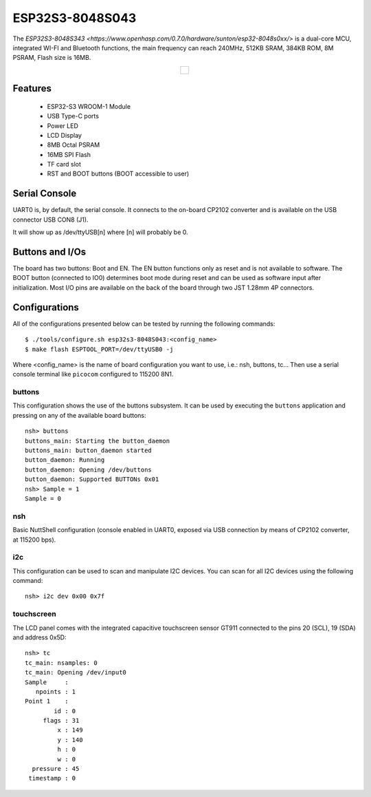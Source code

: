 ================
ESP32S3-8048S043
================

.. tags:: chip:esp32, chip:esp32s3

The `ESP32S3-8048S343 <https://www.openhasp.com/0.7.0/hardware/sunton/esp32-8048s0xx/>` is a dual-core MCU, integrated WI-FI and Bluetooth functions, the main frequency can reach 240MHz, 512KB SRAM, 384KB ROM, 8M PSRAM, Flash size is 16MB.

.. list-table::
   :align: center

   * - .. figure:: esp32s3-8048S043.png
          :align: center

Features
========

  - ESP32-S3 WROOM-1 Module
  - USB Type-C ports
  - Power LED
  - LCD Display
  - 8MB Octal PSRAM
  - 16MB SPI Flash
  - TF card slot
  - RST and BOOT buttons (BOOT accessible to user)

Serial Console
==============

UART0 is, by default, the serial console.  It connects to the on-board
CP2102 converter and is available on the USB connector USB CON8 (J1).

It will show up as /dev/ttyUSB[n] where [n] will probably be 0.

Buttons and I/Os
================

The board has two buttons: Boot and EN. The EN button functions only as 
reset and is not available to software. The BOOT button (connected to IO0)
determines boot mode during reset and can be used as software input after
initialization. Most I/O pins are available on the back of the board through 
two JST 1.28mm 4P connectors.

Configurations
==============

All of the configurations presented below can be tested by running the following commands::

    $ ./tools/configure.sh esp32s3-8048S043:<config_name>
    $ make flash ESPTOOL_PORT=/dev/ttyUSB0 -j

Where <config_name> is the name of board configuration you want to use, i.e.: nsh, buttons, tc...
Then use a serial console terminal like ``picocom`` configured to 115200 8N1.

buttons
-------

This configuration shows the use of the buttons subsystem. It can be used by executing
the ``buttons`` application and pressing on any of the available board buttons::

    nsh> buttons
    buttons_main: Starting the button_daemon
    buttons_main: button_daemon started
    button_daemon: Running
    button_daemon: Opening /dev/buttons
    button_daemon: Supported BUTTONs 0x01
    nsh> Sample = 1
    Sample = 0

nsh
---

Basic NuttShell configuration (console enabled in UART0, exposed via
USB connection by means of CP2102 converter, at 115200 bps).

i2c
------

This configuration can be used to scan and manipulate I2C devices.
You can scan for all I2C devices using the following command::

    nsh> i2c dev 0x00 0x7f

touchscreen
------------

The LCD panel comes with the integrated capacitive touchscreen sensor 
GT911 connected to the pins 20 (SCL), 19 (SDA) and address 0x5D::

    nsh> tc
    tc_main: nsamples: 0
    tc_main: Opening /dev/input0
    Sample     :
       npoints : 1
    Point 1    :
            id : 0
         flags : 31
             x : 149
             y : 140
             h : 0
             w : 0
      pressure : 45
     timestamp : 0
